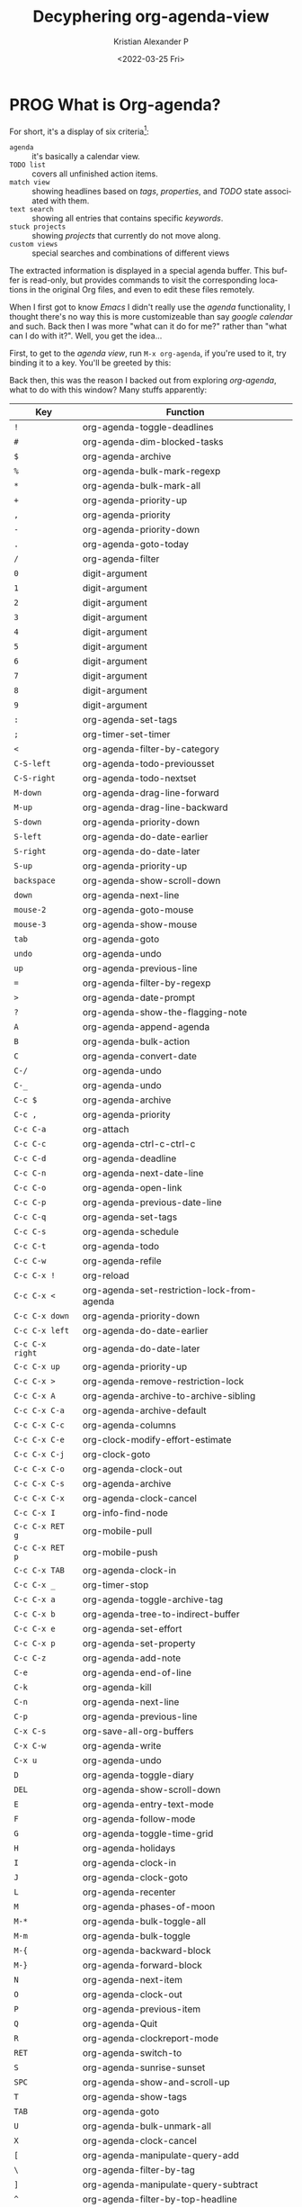 #+title: Decyphering org-agenda-view
#+date: <2022-03-25 Fri>
#+author: Kristian Alexander P
#+email: alexforsale@yahoo.com
#+language: en
#+select_tags: export
#+exclude_tags: noexport
* PROG What is Org-agenda?
  :LOGBOOK:
  - State "PROG"       from              [2022-03-25 Fri 18:22] \\
    Do more with this stuff
  :END:
  For short, it's a display of six criteria[fn:1]:
  - =agenda= :: it's basically a calendar view.
  - =TODO list= :: covers all unfinished action items.
  - =match view= :: showing headlines based on /tags/, /properties/, and /TODO/ state associated with them.
  - =text search= :: showing all entries that contains specific /keywords/.
  - =stuck projects= :: showing /projects/ that currently do not move along.
  - =custom views= :: special searches and combinations of different views

  The extracted information is displayed in a special agenda buffer. This buffer is read-only, but provides commands to visit the corresponding locations in the original Org files, and even to edit these files remotely.

  When I first got to know /Emacs/ I didn't really use the /agenda/ functionality, I thought there's no way this is more customizeable than say /google calendar/ and such. Back then I was more "what can it do for me?" rather than "what can I do with it?". Well, you get the idea...

  First, to get to the /agenda view/, run =M-x org-agenda=, if you're used to it, try binding it to a key. You'll be greeted by this:
  #+caption: This is vanilla Emacs btw
  #+attr_org: :width 300
  #+ATTR_HTML: :class center no-border :width 75% :height 75%
  [[../images/org-agenda/org-agenda-1.png]]

  Back then, this was the reason I backed out from exploring /org-agenda/, what to do with this window? Many stuffs apparently:

  |---------------+----------------------------------------------|
  | Key           | Function                                     |
  |---------------+----------------------------------------------|
  | ~!~             | org-agenda-toggle-deadlines                  |
  | ~#~             | org-agenda-dim-blocked-tasks                 |
  | ~$~             | org-agenda-archive                           |
  | ~%~             | org-agenda-bulk-mark-regexp                  |
  | ~*~             | org-agenda-bulk-mark-all                     |
  | ~+~             | org-agenda-priority-up                       |
  | ~,~             | org-agenda-priority                          |
  | ~-~             | org-agenda-priority-down                     |
  | ~.~             | org-agenda-goto-today                        |
  | ~/~             | org-agenda-filter                            |
  | ~0~             | digit-argument                               |
  | ~1~             | digit-argument                               |
  | ~2~             | digit-argument                               |
  | ~3~             | digit-argument                               |
  | ~4~             | digit-argument                               |
  | ~5~             | digit-argument                               |
  | ~6~             | digit-argument                               |
  | ~7~             | digit-argument                               |
  | ~8~             | digit-argument                               |
  | ~9~             | digit-argument                               |
  | ~:~             | org-agenda-set-tags                          |
  | ~;~             | org-timer-set-timer                          |
  | ~<~             | org-agenda-filter-by-category                |
  | ~C-S-left~      | org-agenda-todo-previousset                  |
  | ~C-S-right~     | org-agenda-todo-nextset                      |
  | ~M-down~        | org-agenda-drag-line-forward                 |
  | ~M-up~          | org-agenda-drag-line-backward                |
  | ~S-down~        | org-agenda-priority-down                     |
  | ~S-left~        | org-agenda-do-date-earlier                   |
  | ~S-right~       | org-agenda-do-date-later                     |
  | ~S-up~          | org-agenda-priority-up                       |
  | ~backspace~     | org-agenda-show-scroll-down                  |
  | ~down~          | org-agenda-next-line                         |
  | ~mouse-2~       | org-agenda-goto-mouse                        |
  | ~mouse-3~       | org-agenda-show-mouse                        |
  | ~tab~           | org-agenda-goto                              |
  | ~undo~          | org-agenda-undo                              |
  | ~up~            | org-agenda-previous-line                     |
  | ~=~             | org-agenda-filter-by-regexp                  |
  | ~>~             | org-agenda-date-prompt                       |
  | ~?~             | org-agenda-show-the-flagging-note            |
  | ~A~             | org-agenda-append-agenda                     |
  | ~B~             | org-agenda-bulk-action                       |
  | ~C~             | org-agenda-convert-date                      |
  | ~C-/~           | org-agenda-undo                              |
  | ~C-_~           | org-agenda-undo                              |
  | ~C-c $~         | org-agenda-archive                           |
  | ~C-c ,~         | org-agenda-priority                          |
  | ~C-c C-a~       | org-attach                                   |
  | ~C-c C-c~       | org-agenda-ctrl-c-ctrl-c                     |
  | ~C-c C-d~       | org-agenda-deadline                          |
  | ~C-c C-n~       | org-agenda-next-date-line                    |
  | ~C-c C-o~       | org-agenda-open-link                         |
  | ~C-c C-p~       | org-agenda-previous-date-line                |
  | ~C-c C-q~       | org-agenda-set-tags                          |
  | ~C-c C-s~       | org-agenda-schedule                          |
  | ~C-c C-t~       | org-agenda-todo                              |
  | ~C-c C-w~       | org-agenda-refile                            |
  | ~C-c C-x !~     | org-reload                                   |
  | ~C-c C-x <~     | org-agenda-set-restriction-lock-from-agenda  |
  | ~C-c C-x down~  | org-agenda-priority-down                     |
  | ~C-c C-x left~  | org-agenda-do-date-earlier                   |
  | ~C-c C-x right~ | org-agenda-do-date-later                     |
  | ~C-c C-x up~    | org-agenda-priority-up                       |
  | ~C-c C-x >~     | org-agenda-remove-restriction-lock           |
  | ~C-c C-x A~     | org-agenda-archive-to-archive-sibling        |
  | ~C-c C-x C-a~   | org-agenda-archive-default                   |
  | ~C-c C-x C-c~   | org-agenda-columns                           |
  | ~C-c C-x C-e~   | org-clock-modify-effort-estimate             |
  | ~C-c C-x C-j~   | org-clock-goto                               |
  | ~C-c C-x C-o~   | org-agenda-clock-out                         |
  | ~C-c C-x C-s~   | org-agenda-archive                           |
  | ~C-c C-x C-x~   | org-agenda-clock-cancel                      |
  | ~C-c C-x I~     | org-info-find-node                           |
  | ~C-c C-x RET g~ | org-mobile-pull                              |
  | ~C-c C-x RET p~ | org-mobile-push                              |
  | ~C-c C-x TAB~   | org-agenda-clock-in                          |
  | ~C-c C-x _~     | org-timer-stop                               |
  | ~C-c C-x a~     | org-agenda-toggle-archive-tag                |
  | ~C-c C-x b~     | org-agenda-tree-to-indirect-buffer           |
  | ~C-c C-x e~     | org-agenda-set-effort                        |
  | ~C-c C-x p~     | org-agenda-set-property                      |
  | ~C-c C-z~       | org-agenda-add-note                          |
  | ~C-e~           | org-agenda-end-of-line                       |
  | ~C-k~           | org-agenda-kill                              |
  | ~C-n~           | org-agenda-next-line                         |
  | ~C-p~           | org-agenda-previous-line                     |
  | ~C-x C-s~       | org-save-all-org-buffers                     |
  | ~C-x C-w~       | org-agenda-write                             |
  | ~C-x u~         | org-agenda-undo                              |
  | ~D~             | org-agenda-toggle-diary                      |
  | ~DEL~           | org-agenda-show-scroll-down                  |
  | ~E~             | org-agenda-entry-text-mode                   |
  | ~F~             | org-agenda-follow-mode                       |
  | ~G~             | org-agenda-toggle-time-grid                  |
  | ~H~             | org-agenda-holidays                          |
  | ~I~             | org-agenda-clock-in                          |
  | ~J~             | org-agenda-clock-goto                        |
  | ~L~             | org-agenda-recenter                          |
  | ~M~             | org-agenda-phases-of-moon                    |
  | ~M-*~           | org-agenda-bulk-toggle-all                   |
  | ~M-m~           | org-agenda-bulk-toggle                       |
  | ~M-{~           | org-agenda-backward-block                    |
  | ~M-}~           | org-agenda-forward-block                     |
  | ~N~             | org-agenda-next-item                         |
  | ~O~             | org-agenda-clock-out                         |
  | ~P~             | org-agenda-previous-item                     |
  | ~Q~             | org-agenda-Quit                              |
  | ~R~             | org-agenda-clockreport-mode                  |
  | ~RET~           | org-agenda-switch-to                         |
  | ~S~             | org-agenda-sunrise-sunset                    |
  | ~SPC~           | org-agenda-show-and-scroll-up                |
  | ~T~             | org-agenda-show-tags                         |
  | ~TAB~           | org-agenda-goto                              |
  | ~U~             | org-agenda-bulk-unmark-all                   |
  | ~X~             | org-agenda-clock-cancel                      |
  | ~[~             | org-agenda-manipulate-query-add              |
  | ~\~             | org-agenda-filter-by-tag                     |
  | ~]~             | org-agenda-manipulate-query-subtract         |
  | ~^~             | org-agenda-filter-by-top-headline            |
  | ~_~             | org-agenda-filter-by-effort                  |
  | ~a~             | org-agenda-archive-default-with-confirmation |
  | ~b~             | org-agenda-earlier                           |
  | ~c~             | org-agenda-goto-calendar                     |
  | ~d~             | org-agenda-day-view                          |
  | ~e~             | org-agenda-set-effort                        |
  | ~f~             | org-agenda-later                             |
  | ~g~             | org-agenda-redo-all                          |
  | ~h~             | org-agenda-holidays                          |
  | ~i~             | org-agenda-diary-entry                       |
  | ~j~             | org-agenda-goto-date                         |
  | ~k~             | org-agenda-capture                           |
  | ~l~             | org-agenda-log-mode                          |
  | ~m~             | org-agenda-bulk-mark                         |
  | ~n~             | org-agenda-next-line                         |
  | ~o~             | delete-other-windows                         |
  | ~p~             | org-agenda-previous-line                     |
  | ~q~             | org-agenda-quit                              |
  | ~r~             | org-agenda-redo                              |
  | ~s~             | org-save-all-org-buffers                     |
  | ~t~             | org-agenda-todo                              |
  | ~u~             | org-agenda-bulk-unmark                       |
  | ~v~             | org-agenda-view-mode-dispatch                |
  | ~w~             | org-agenda-week-view                         |
  | ~x~             | org-agenda-exit                              |
  | ~y~             | org-agenda-year-view                         |
  | ~z~             | org-agenda-add-note                          |
  | ~{~             | org-agenda-manipulate-query-add-re           |
  | ~}~             | org-agenda-manipulate-query-subtract-re      |
  | =~=             | org-agenda-limit-interactively               |
  |---------------+----------------------------------------------|

  And one key that I couldn't figure out how to put in to table: ~|~ for =org-agenda-filter-remove-all=.
* Footnotes

[fn:1] https://orgmode.org/manual/Agenda-Views.html
